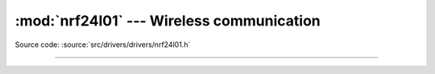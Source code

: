 :mod:`nrf24l01` --- Wireless communication
==========================================

.. module:: nrf24l01
   :synopsis: Wireless communication.

Source code: :source:`src/drivers/drivers/nrf24l01.h`

----------------------------------------------

.. doxygenfile:: drivers/nrf24l01.h
   :project: simba
